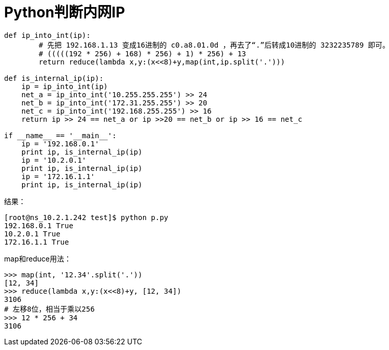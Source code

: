 = Python判断内网IP

```python
def ip_into_int(ip):
	# 先把 192.168.1.13 变成16进制的 c0.a8.01.0d ，再去了“.”后转成10进制的 3232235789 即可。
	# (((((192 * 256) + 168) * 256) + 1) * 256) + 13
	return reduce(lambda x,y:(x<<8)+y,map(int,ip.split('.')))

def is_internal_ip(ip):
    ip = ip_into_int(ip)
    net_a = ip_into_int('10.255.255.255') >> 24
    net_b = ip_into_int('172.31.255.255') >> 20
    net_c = ip_into_int('192.168.255.255') >> 16
    return ip >> 24 == net_a or ip >>20 == net_b or ip >> 16 == net_c

if __name__ == '__main__':
    ip = '192.168.0.1'
    print ip, is_internal_ip(ip)
    ip = '10.2.0.1'
    print ip, is_internal_ip(ip)
    ip = '172.16.1.1'
    print ip, is_internal_ip(ip)
```
结果：
```bash
[root@ns_10.2.1.242 test]$ python p.py 
192.168.0.1 True
10.2.0.1 True
172.16.1.1 True
```
map和reduce用法：
```python
>>> map(int, '12.34'.split('.'))
[12, 34]
>>> reduce(lambda x,y:(x<<8)+y, [12, 34])
3106
# 左移8位，相当于乘以256
>>> 12 * 256 + 34
3106
```